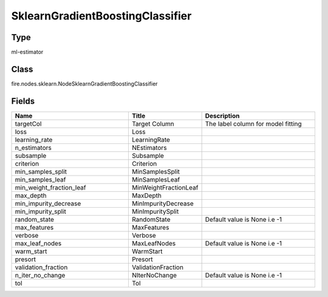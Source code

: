 SklearnGradientBoostingClassifier
=========== 



Type
--------- 

ml-estimator

Class
--------- 

fire.nodes.sklearn.NodeSklearnGradientBoostingClassifier

Fields
--------- 

.. list-table::
      :widths: 10 5 10
      :header-rows: 1

      * - Name
        - Title
        - Description
      * - targetCol
        - Target Column
        - The label column for model fitting
      * - loss
        - Loss
        - 
      * - learning_rate
        - LearningRate
        - 
      * - n_estimators
        - NEstimators
        - 
      * - subsample
        - Subsample
        - 
      * - criterion
        - Criterion
        - 
      * - min_samples_split
        - MinSamplesSplit
        - 
      * - min_samples_leaf
        - MinSamplesLeaf
        - 
      * - min_weight_fraction_leaf
        - MinWeightFractionLeaf
        - 
      * - max_depth
        - MaxDepth
        - 
      * - min_impurity_decrease
        - MinImpurityDecrease
        - 
      * - min_impurity_split
        - MinImpuritySplit
        - 
      * - random_state
        - RandomState
        - Default value is None i.e -1
      * - max_features
        - MaxFeatures
        - 
      * - verbose
        - Verbose
        - 
      * - max_leaf_nodes
        - MaxLeafNodes
        - Default value is None i.e -1
      * - warm_start
        - WarmStart
        - 
      * - presort
        - Presort
        - 
      * - validation_fraction
        - ValidationFraction
        - 
      * - n_iter_no_change
        - NIterNoChange
        - Default value is None i.e -1
      * - tol
        - Tol
        - 




